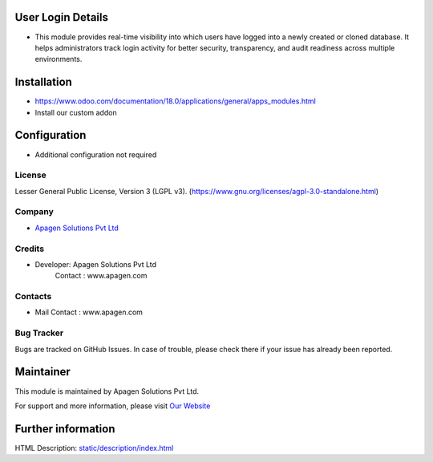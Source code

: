﻿.. image:: https://img.shields.io/badge/license-LGPL--3-blue.svg
    :target: https://www.gnu.org/licenses/lgpl-3.0-standalone.html
    :alt: License: LGPL-3

User Login Details
========================
* This module provides real-time visibility into which users have logged into a newly created or cloned database. It helps administrators track login activity for better security, transparency, and audit readiness across multiple environments.

Installation
============
- https://www.odoo.com/documentation/18.0/applications/general/apps_modules.html
- Install our custom addon

Configuration
=============
- Additional configuration not required

License
-------
Lesser General Public License, Version 3 (LGPL v3).
(https://www.gnu.org/licenses/agpl-3.0-standalone.html)

Company
-------
* `Apagen Solutions Pvt Ltd <https:www.apagen.com/>`__

Credits
-------
*  Developer:  Apagen Solutions Pvt Ltd
    Contact : www.apagen.com

Contacts
--------
* Mail Contact : www.apagen.com

Bug Tracker
-----------
Bugs are tracked on GitHub Issues. In case of trouble, please check there if your issue has already been reported.

Maintainer
==========
.. image:: https:www.apagen.com/images/logo.png
   :target: https:www.apagen.com

This module is maintained by Apagen Solutions Pvt Ltd.

For support and more information, please visit `Our Website <https:www.apagen.com/>`__

Further information
===================
HTML Description: `<static/description/index.html>`__
